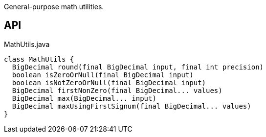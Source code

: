:Notice: Licensed to the Apache Software Foundation (ASF) under one or more contributor license agreements. See the NOTICE file distributed with this work for additional information regarding copyright ownership. The ASF licenses this file to you under the Apache License, Version 2.0 (the "License"); you may not use this file except in compliance with the License. You may obtain a copy of the License at. http://www.apache.org/licenses/LICENSE-2.0 . Unless required by applicable law or agreed to in writing, software distributed under the License is distributed on an "AS IS" BASIS, WITHOUT WARRANTIES OR  CONDITIONS OF ANY KIND, either express or implied. See the License for the specific language governing permissions and limitations under the License.

General-purpose math utilities.

== API

.MathUtils.java
[source,java]
----
class MathUtils {
  BigDecimal round(final BigDecimal input, final int precision)
  boolean isZeroOrNull(final BigDecimal input)
  boolean isNotZeroOrNull(final BigDecimal input)
  BigDecimal firstNonZero(final BigDecimal... values)
  BigDecimal max(BigDecimal... input)
  BigDecimal maxUsingFirstSignum(final BigDecimal... values)
}
----

